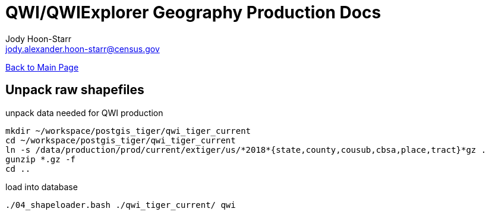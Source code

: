 = QWI/QWIExplorer Geography Production Docs
:nofooter:
Jody Hoon-Starr <jody.alexander.hoon-starr@census.gov>

link:index.html[Back to Main Page]

== Unpack raw shapefiles

unpack data needed for QWI production

[source,bash]
----
mkdir ~/workspace/postgis_tiger/qwi_tiger_current
cd ~/workspace/postgis_tiger/qwi_tiger_current
ln -s /data/production/prod/current/extiger/us/*2018*{state,county,cousub,cbsa,place,tract}*gz .
gunzip *.gz -f
cd ..
----

load into database


[source,bash]
----
./04_shapeloader.bash ./qwi_tiger_current/ qwi
----

